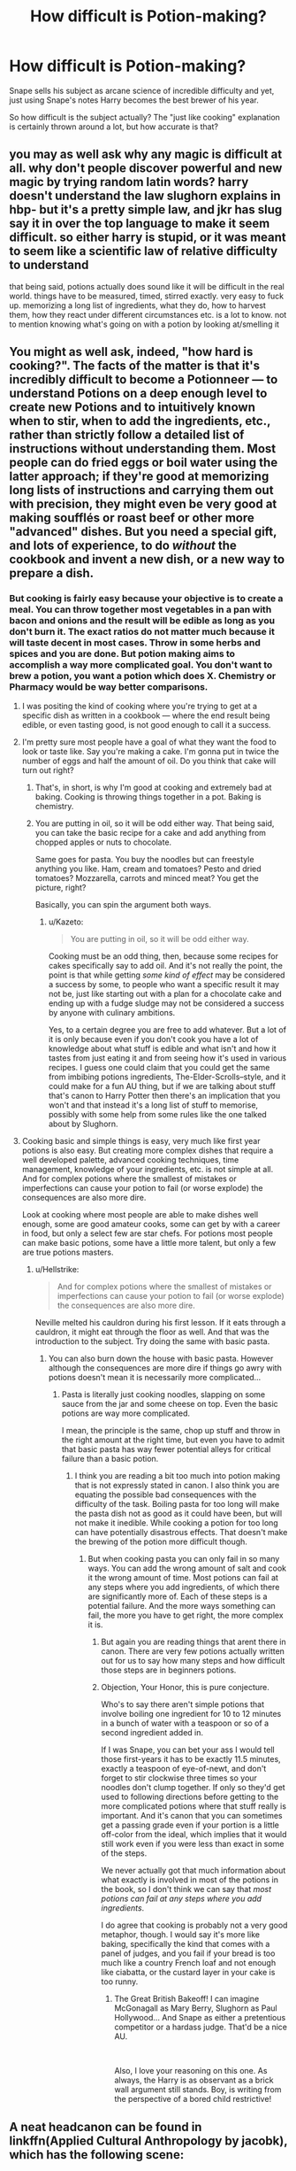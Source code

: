#+TITLE: How difficult is Potion-making?

* How difficult is Potion-making?
:PROPERTIES:
:Author: Hellstrike
:Score: 10
:DateUnix: 1547390267.0
:DateShort: 2019-Jan-13
:FlairText: Discussion
:END:
Snape sells his subject as arcane science of incredible difficulty and yet, just using Snape's notes Harry becomes the best brewer of his year.

So how difficult is the subject actually? The "just like cooking" explanation is certainly thrown around a lot, but how accurate is that?


** you may as well ask why any magic is difficult at all. why don't people discover powerful and new magic by trying random latin words? harry doesn't understand the law slughorn explains in hbp- but it's a pretty simple law, and jkr has slug say it in over the top language to make it seem difficult. so either harry is stupid, or it was meant to seem like a scientific law of relative difficulty to understand

that being said, potions actually does sound like it will be difficult in the real world. things have to be measured, timed, stirred exactly. very easy to fuck up. memorizing a long list of ingredients, what they do, how to harvest them, how they react under different circumstances etc. is a lot to know. not to mention knowing what's going on with a potion by looking at/smelling it
:PROPERTIES:
:Author: j3llyf1shh
:Score: 28
:DateUnix: 1547391770.0
:DateShort: 2019-Jan-13
:END:


** You might as well ask, indeed, "how hard is cooking?". The facts of the matter is that it's incredibly difficult to become a Potionneer --- to understand Potions on a deep enough level to create new Potions and to intuitively known when to stir, when to add the ingredients, etc., rather than strictly follow a detailed list of instructions without understanding them. Most people can do fried eggs or boil water using the latter approach; if they're good at memorizing long lists of instructions and carrying them out with precision, they might even be very good at making soufflés or roast beef or other more "advanced" dishes. But you need a special gift, and lots of experience, to do /without/ the cookbook and invent a new dish, or a new way to prepare a dish.
:PROPERTIES:
:Author: Achille-Talon
:Score: 16
:DateUnix: 1547390457.0
:DateShort: 2019-Jan-13
:END:

*** But cooking is fairly easy because your objective is to create a meal. You can throw together most vegetables in a pan with bacon and onions and the result will be edible as long as you don't burn it. The exact ratios do not matter much because it will taste decent in most cases. Throw in some herbs and spices and you are done. But potion making aims to accomplish a way more complicated goal. You don't want to brew a potion, you want a potion which does X. Chemistry or Pharmacy would be way better comparisons.
:PROPERTIES:
:Author: Hellstrike
:Score: 10
:DateUnix: 1547391036.0
:DateShort: 2019-Jan-13
:END:

**** I was positing the kind of cooking where you're trying to get at a specific dish as written in a cookbook --- where the end result being edible, or even tasting good, is not good enough to call it a success.
:PROPERTIES:
:Author: Achille-Talon
:Score: 16
:DateUnix: 1547393353.0
:DateShort: 2019-Jan-13
:END:


**** I'm pretty sure most people have a goal of what they want the food to look or taste like. Say you're making a cake. I'm gonna put in twice the number of eggs and half the amount of oil. Do you think that cake will turn out right?
:PROPERTIES:
:Author: Garanar
:Score: 8
:DateUnix: 1547397374.0
:DateShort: 2019-Jan-13
:END:

***** That's, in short, is why I'm good at cooking and extremely bad at baking. Cooking is throwing things together in a pot. Baking is chemistry.
:PROPERTIES:
:Author: RoadKill_03
:Score: 6
:DateUnix: 1547421228.0
:DateShort: 2019-Jan-14
:END:


***** You are putting in oil, so it will be odd either way. That being said, you can take the basic recipe for a cake and add anything from chopped apples or nuts to chocolate.

Same goes for pasta. You buy the noodles but can freestyle anything you like. Ham, cream and tomatoes? Pesto and dried tomatoes? Mozzarella, carrots and minced meat? You get the picture, right?

Basically, you can spin the argument both ways.
:PROPERTIES:
:Author: Hellstrike
:Score: -3
:DateUnix: 1547398118.0
:DateShort: 2019-Jan-13
:END:

****** u/Kazeto:
#+begin_quote
  You are putting in oil, so it will be odd either way.
#+end_quote

Cooking must be an odd thing, then, because some recipes for cakes specifically say to add oil. And it's not really the point, the point is that while getting /some kind of effect/ may be considered a success by some, to people who want a specific result it may not be, just like starting out with a plan for a chocolate cake and ending up with a fudge sludge may not be considered a success by anyone with culinary ambitions.

Yes, to a certain degree you are free to add whatever. But a lot of it is only because even if you don't cook you have a lot of knowledge about what stuff is edible and what isn't and how it tastes from just eating it and from seeing how it's used in various recipes. I guess one could claim that you could get the same from imbibing potions ingredients, The-Elder-Scrolls--style, and it could make for a fun AU thing, but if we are talking about stuff that's canon to Harry Potter then there's an implication that you won't and that instead it's a long list of stuff to memorise, possibly with some help from some rules like the one talked about by Slughorn.
:PROPERTIES:
:Author: Kazeto
:Score: 3
:DateUnix: 1547429099.0
:DateShort: 2019-Jan-14
:END:


**** Cooking basic and simple things is easy, very much like first year potions is also easy. But creating more complex dishes that require a well developed palette, advanced cooking techniques, time management, knowledge of your ingredients, etc. is not simple at all. And for complex potions where the smallest of mistakes or imperfections can cause your potion to fail (or worse explode) the consequences are also more dire.

Look at cooking where most people are able to make dishes well enough, some are good amateur cooks, some can get by with a career in food, but only a select few are star chefs. For potions most people can make basic potions, some have a little more talent, but only a few are true potions masters.
:PROPERTIES:
:Author: MartDiamond
:Score: 7
:DateUnix: 1547399695.0
:DateShort: 2019-Jan-13
:END:

***** u/Hellstrike:
#+begin_quote
  And for complex potions where the smallest of mistakes or imperfections can cause your potion to fail (or worse explode) the consequences are also more dire.
#+end_quote

Neville melted his cauldron during his first lesson. If it eats through a cauldron, it might eat through the floor as well. And that was the introduction to the subject. Try doing the same with basic pasta.
:PROPERTIES:
:Author: Hellstrike
:Score: 2
:DateUnix: 1547400231.0
:DateShort: 2019-Jan-13
:END:

****** You can also burn down the house with basic pasta. However although the consequences are more dire if things go awry with potions doesn't mean it is necessarily more complicated...
:PROPERTIES:
:Author: MartDiamond
:Score: 3
:DateUnix: 1547400745.0
:DateShort: 2019-Jan-13
:END:

******* Pasta is literally just cooking noodles, slapping on some sauce from the jar and some cheese on top. Even the basic potions are way more complicated.

I mean, the principle is the same, chop up stuff and throw in the right amount at the right time, but even you have to admit that basic pasta has way fewer potential alleys for critical failure than a basic potion.
:PROPERTIES:
:Author: Hellstrike
:Score: 3
:DateUnix: 1547403982.0
:DateShort: 2019-Jan-13
:END:

******** I think you are reading a bit too much into potion making that is not expressly stated in canon. I also think you are equating the possible bad consequences with the difficulty of the task. Boiling pasta for too long will make the pasta dish not as good as it could have been, but will not make it inedible. While cooking a potion for too long can have potentially disastrous effects. That doesn't make the brewing of the potion more difficult though.
:PROPERTIES:
:Author: MartDiamond
:Score: 2
:DateUnix: 1547406320.0
:DateShort: 2019-Jan-13
:END:

********* But when cooking pasta you can only fail in so many ways. You can add the wrong amount of salt and cook it the wrong amount of time. Most potions can fail at any steps where you add ingredients, of which there are significantly more of. Each of these steps is a potential failure. And the more ways something can fail, the more you have to get right, the more complex it is.
:PROPERTIES:
:Author: Hellstrike
:Score: 2
:DateUnix: 1547406883.0
:DateShort: 2019-Jan-13
:END:

********** But again you are reading things that arent there in canon. There are very few potions actually written out for us to say how many steps and how difficult those steps are in beginners potions.
:PROPERTIES:
:Author: MartDiamond
:Score: 3
:DateUnix: 1547409555.0
:DateShort: 2019-Jan-13
:END:


********** Objection, Your Honor, this is pure conjecture.

Who's to say there aren't simple potions that involve boiling one ingredient for 10 to 12 minutes in a bunch of water with a teaspoon or so of a second ingredient added in.

If I was Snape, you can bet your ass I would tell those first-years it has to be exactly 11.5 minutes, exactly a teaspoon of eye-of-newt, and don't forget to stir clockwise three times so your noodles don't clump together. If only so they'd get used to following directions before getting to the more complicated potions where that stuff really is important. And it's canon that you can sometimes get a passing grade even if your portion is a little off-color from the ideal, which implies that it would still work even if you were less than exact in some of the steps.

We never actually got that much information about what exactly is involved in most of the potions in the book, so I don't think we can say that /most potions can fail at any steps where you add ingredients/.

I do agree that cooking is probably not a very good metaphor, though. I would say it's more like baking, specifically the kind that comes with a panel of judges, and you fail if your bread is too much like a country French loaf and not enough like ciabatta, or the custard layer in your cake is too runny.
:PROPERTIES:
:Author: pointysparkles
:Score: 3
:DateUnix: 1547411494.0
:DateShort: 2019-Jan-14
:END:

*********** The Great British Bakeoff! I can imagine McGonagall as Mary Berry, Slughorn as Paul Hollywood... And Snape as either a pretentious competitor or a hardass judge. That'd be a nice AU.

​

Also, I love your reasoning on this one. As always, the Harry is as observant as a brick wall argument still stands. Boy, is writing from the perspective of a bored child restrictive!
:PROPERTIES:
:Author: RoadKill_03
:Score: 3
:DateUnix: 1547421819.0
:DateShort: 2019-Jan-14
:END:


** A neat headcanon can be found in linkffn(Applied Cultural Anthropology by jacobk), which has the following scene:

#+begin_quote
  As Ron and Harry prepared their workstation, Hermione started asking Neville a few questions about the Blister Reduction Potion. She wanted to make sure he had done the reading before starting his brewing--Neville was usually pretty good about that sort of thing now, but she felt it was better to be safe than sorry. She had also recently started using this question and answer session to focus Neville on potential trouble spots in the brewing potion. Doing the reading wasn't enough if you didn't understand what the book was trying to tell you.

  She smiled when Neville correctly identified the signs of too much heat being applied during the reduction stage of the potion, and then blinked in surprise when she glanced over at the other two. They were both staring at Neville, jaws agape. Harry recovered his voice first.

  "Where'd you learn all that, Nev?" Harry asked.

  "It's in the book," Neville mumbled, blushing.

  "What? Where?" Harry asked.

  "What do you mean, where?" Hermione asked. "It's right after the brewing instructions."

  "We're supposed to read that?" Harry asked, then recoiled at the glare Hermione turned on him. "I mean, I know we're supposed to read that stuff when Snape gives us essays to write, but otherwise I didn't think we needed to."

  "Yeah," Ron said, jumping in. "We follow the directions, so we ought to get the right potion. We wanted you to tell us why it's not working."

  "I don't believe this," Hermione said, pinching the bridge of her nose. "You've been treating your potions text like a cookbook."

  "Well," Harry said, sounding genuinely puzzled, "it has a list of recipes describing how to combine ingredients to get the proper result, so yeah."

  "Ok," Hermione said, "the last step of the Boil Cure Potion is to stir five times clockwise. How fast do you stir it?"

  "Kind of a normal stirring speed?" Harry said.

  "How do you know if you're going too fast or too slow? How do you fix it if you do?" Hermione asked. "You're not scrambling eggs here. You're creating a precise combination of magical ingredients to produce a result that violates the laws of nature! There are any number of tiny variations in how people will interpret the same directions, you have to know how to account for those things."
#+end_quote

​
:PROPERTIES:
:Author: turbinicarpus
:Score: 5
:DateUnix: 1547463041.0
:DateShort: 2019-Jan-14
:END:

*** [[https://www.fanfiction.net/s/9238861/1/][*/Applied Cultural Anthropology, or/*]] by [[https://www.fanfiction.net/u/2675402/jacobk][/jacobk/]]

#+begin_quote
  ... How I Learned to Stop Worrying and Love the Cruciatus. Albus Dumbledore always worried about the parallels between Harry Potter and Tom Riddle. But let's be honest, Harry never really had the drive to be the next dark lord. Of course, things may have turned out quite differently if one of the other muggle-raised Gryffindors wound up in Slytherin instead.
#+end_quote

^{/Site/:} ^{fanfiction.net} ^{*|*} ^{/Category/:} ^{Harry} ^{Potter} ^{*|*} ^{/Rated/:} ^{Fiction} ^{T} ^{*|*} ^{/Chapters/:} ^{19} ^{*|*} ^{/Words/:} ^{168,240} ^{*|*} ^{/Reviews/:} ^{3,272} ^{*|*} ^{/Favs/:} ^{5,757} ^{*|*} ^{/Follows/:} ^{7,314} ^{*|*} ^{/Updated/:} ^{8/31/2017} ^{*|*} ^{/Published/:} ^{4/26/2013} ^{*|*} ^{/id/:} ^{9238861} ^{*|*} ^{/Language/:} ^{English} ^{*|*} ^{/Genre/:} ^{Adventure} ^{*|*} ^{/Characters/:} ^{Hermione} ^{G.,} ^{Severus} ^{S.} ^{*|*} ^{/Download/:} ^{[[http://www.ff2ebook.com/old/ffn-bot/index.php?id=9238861&source=ff&filetype=epub][EPUB]]} ^{or} ^{[[http://www.ff2ebook.com/old/ffn-bot/index.php?id=9238861&source=ff&filetype=mobi][MOBI]]}

--------------

*FanfictionBot*^{2.0.0-beta} | [[https://github.com/tusing/reddit-ffn-bot/wiki/Usage][Usage]]
:PROPERTIES:
:Author: FanfictionBot
:Score: 1
:DateUnix: 1547463055.0
:DateShort: 2019-Jan-14
:END:


** u/avittamboy:
#+begin_quote
  The "just like cooking" explanation
#+end_quote

This is BS and is used by imbeciles. Potions has you adding seemingly toxic ingredients to get radically different products - from a muggle perspective, that clearly denotes that chemical reactions take place. Cooking cannot do that - turn toxic ingredients into edible food (normally).

Potions is just as difficult as Snape says it is - first years have a big book of 1000 ingredients (which they use throughout the seven years) they need to know everything about. Just having so much to memorise alone makes it a lot more difficult than chemistry. It's also a very exact process - adding one extra teaspoonful of hellebore causes Harry's Draught of Peace to be ruined completely. Each step involved in the brewing is more or less timed, and there's theory behind even the direction of stirring.

In short, it is nothing like cooking.

#+begin_quote
  just using Snape's notes Harry becomes the best brewer of his year.
#+end_quote

Harry does not become the best brewer in his year - he becomes the best at following instructions. When Slughorn tests his students on something that involves knowledge of theory, Harry fails miserably.

Harry gets those potions right following Snape's modifications, but he doesn't understand the reason behind those modifications and why they make the potion superior to the text book. Why inserting one counterclockwise stir every 3-4 clockwise stirs, or why crushing the ingredients instead of chopping them yields superior results - he doesn't know any of that.

Since he doesn't understand the differences, his successes in the Potions classroom during his sixth year is more or less equivalent to labour - it's like the difference between a student who knows not to throw sodium into water because of the explosion it will cause, and a student who doesn't throw sodium into water because someone wrote it in their textbook. The one lesson where Potions concepts are tested, the lesson with Gopalott's law or whatever it's called, Harry fails miserably.
:PROPERTIES:
:Author: avittamboy
:Score: 7
:DateUnix: 1547404871.0
:DateShort: 2019-Jan-13
:END:

*** u/Maxx_Crowley:
#+begin_quote
  Harry does not become the best brewer in his year - he becomes the best at following instructions. When Slughorn tests his students on something that involves knowledge of theory, Harry fails miserably.
#+end_quote

That's basically Harry in a nutshell. As a character, and a wizard, he's basically impossible to respect or take seriously. Rowling can TELL us over and over how good a wizard Harry is, how much he's grown, but she sure fucking sucks ass at showing it.

I mean, Harry is supposed to be some sort of Defense prodigy. But do we ever see him show an ounce of independent study (Minus the patronus of course)? I mean...just imagine, instead of sitting through stupid fucking boring dumbass retarded Wizard soccer (Seriously...fuck Quidditch till the end of time) we actually saw Harry inventing his own defense spells or something. Something he is working on in say, book 3, and then it pays off in book 5.

But no...because Rowling just doesn't think it's important.
:PROPERTIES:
:Author: Maxx_Crowley
:Score: 7
:DateUnix: 1547518242.0
:DateShort: 2019-Jan-15
:END:


*** u/chiruochiba:
#+begin_quote
  Cooking cannot do that - turn toxic ingredients into edible food (normally).
#+end_quote

On the contrary, it's extremely common for cooking to turn an indigestible ingredient into a nutritious one.

For example, raw potatoes are primarily composed of a type of starch that the human digestive tract cannot fully process. Cooking changes the starch to a different form that can be broken down in the digestive system and used for energy by the body.

Raw beans contain a toxic compound called lectin. If you consumed a meal of raw beans you would poison yourself. Raw kidney beans are especially toxic. Soaking & cooking breaks the lectin down into a different compound that is not harmful.

#+begin_quote
  Potions is just as difficult as Snape says it is - first years have a big book of 1000 ingredients (which they use throughout the seven years) they need to know everything about. Just having so much to memorise alone makes it a lot more difficult than chemistry.
#+end_quote

There are just as many (in reality probably more) compounds and precise chemical reactions that could be memorized in chemistry. The only difference is that chemists use tools, such as computers, to keep track of all of that information for them.
:PROPERTIES:
:Author: chiruochiba
:Score: 6
:DateUnix: 1547422390.0
:DateShort: 2019-Jan-14
:END:


*** Based on what you wrote, we can agree that it's not physically difficult to brew potions as long as you have the ability to follow the instructions along. It's only dangerous if you can't be bothered to read through the list - like Harry does in I'm almost sure more than one occasion.

And maybe Neville's just dyslexic? And being a wizard, they don't know how to diagnose that?

And Seamus... well Seamus is the kid who throws sodium into the water BECAUSE he knows what's going ot happen: :D
:PROPERTIES:
:Author: RoadKill_03
:Score: 3
:DateUnix: 1547422145.0
:DateShort: 2019-Jan-14
:END:

**** Neville panics under Snape's gaze and makes mistakes (chop wrong, add too much with a shaky hand, forget to store or stir too much etc.)
:PROPERTIES:
:Author: Electric999999
:Score: 1
:DateUnix: 1547530152.0
:DateShort: 2019-Jan-15
:END:


** I would also argue that Harry is good at potions in sixth year because he's following improved directions exactly. I recently read a fic that had the issue described pretty well. It said they follow directions but Harry doesn't know why he can crush the beans instead of cutting them or if you can do this for all potions or just living death. How it works for cooking is most people don't care why certain ingredients/times are what they are because if they follow directions exactly they'll get it right. I live in North Carolina and have had jobs in restaurants and the number of times I've been making stuff and the experienced cooks don't know how much stuff they put in but estimate what they need, taste it and keep doing it like that is astounding. One place there was no set recipe so everyone did it slightly their own way with a bit of different tastes. In potions experienced brewers would add it stuff based off knowledge/instinct to make the potion more effective, last longer, taste better or whatever.
:PROPERTIES:
:Author: Garanar
:Score: 2
:DateUnix: 1547427880.0
:DateShort: 2019-Jan-14
:END:


** Recently I thought about it, but from another angle. In order to improve potion instructions Snape obviously made some research. Returning to the books timeline does Hogwarts potions educational standards give enough basement for students to make similar researches?

In other words could, for example, Hermione reverse engineer the better instructions in order to understand why they are better?

Also it's worth to note that even Slughorn tested students ability to follow instructions, not their knowledge about how ingredients work together and why.
:PROPERTIES:
:Author: DrunkBystander
:Score: 1
:DateUnix: 1547400568.0
:DateShort: 2019-Jan-13
:END:

*** u/Hellstrike:
#+begin_quote
  Also it's worth to note that even Slughorn tested students ability to follow instructions, not their knowledge about how ingredients work together and why.
#+end_quote

Well, you teach a train driver how to drive a train and not how to build one. Or a racecar driver. Or the crew of a warship. And while builders know how to build buildings, they are not the ones producing the base material.

You are generally taught what you need and the Potions course does just that. I mean, giving teenagers the motivation to experiment with volatile ingredients is not the smartest thing to do because for every scientific breakthrough you will get ten or even a hundred counts of vandalism or bodily harm.
:PROPERTIES:
:Author: Hellstrike
:Score: 3
:DateUnix: 1547403823.0
:DateShort: 2019-Jan-13
:END:

**** Very true I think it's something like the instructions they follow are the least volatile/likely to do serious damage if messed up or perhaps for some the simplest.
:PROPERTIES:
:Author: Garanar
:Score: 1
:DateUnix: 1547434463.0
:DateShort: 2019-Jan-14
:END:
